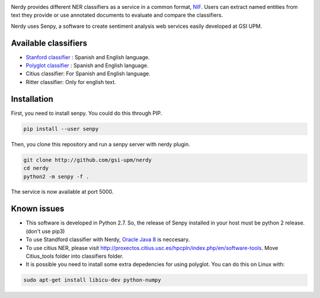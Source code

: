 .. image:: img/nerdy.png
   :height: 4em

Nerdy provides different NER classifiers as a service in a common format, `NIF <http://persistence.uni-leipzig.org/nlp2rdf/>`_. Users can extract named entities from text they provide or use annotated documents to evaluate and compare the classifiers.

Nerdy uses Senpy, a software to create sentiment analysis web services easily developed at GSI UPM. 

Available classifiers
---------------------

- `Stanford classifier <http://nlp.stanford.edu/software/classifier.shtml>`_ : Spanish and English language.
- `Polyglot classifier <https://github.com/polyrabbit/polyglot>`_ : Spanish and English language.
- Citius classifier: For Spanish and English language.
- Ritter classifier: Only for english text.

Installation
------------
First, you need to install senpy. You could do this through PIP.

.. code:: bash

   pip install --user senpy

Then, you clone this repository and run a senpy server with nerdy plugin.

.. code:: bash

   git clone http://github.com/gsi-upm/nerdy
   cd nerdy
   python2 -m senpy -f .

The service is now available at port 5000.

Known issues
------------

- This software is developed in Python 2.7. So, the release of Senpy installed in your host must be python 2 release. (don't use pip3)
- To use Standford classifier with Nerdy, `Oracle Java 8 <https://www.java.com/es/download/help/linux_x64_install.xml>`_ is neccesary. 
- To use citius NER, please visit http://proxectos.citius.usc.es/hpcpln/index.php/en/software-tools. Move Citius_tools folder into classifiers folder.
- It is possible you need to install some extra depedencies for using polyglot. You can do this on Linux with: 
.. code:: bash

   sudo apt-get install libicu-dev python-numpy 

.. image:: http://www.gsi.dit.upm.es/templates/jgsi/images/logo.png
   :height: 6em

